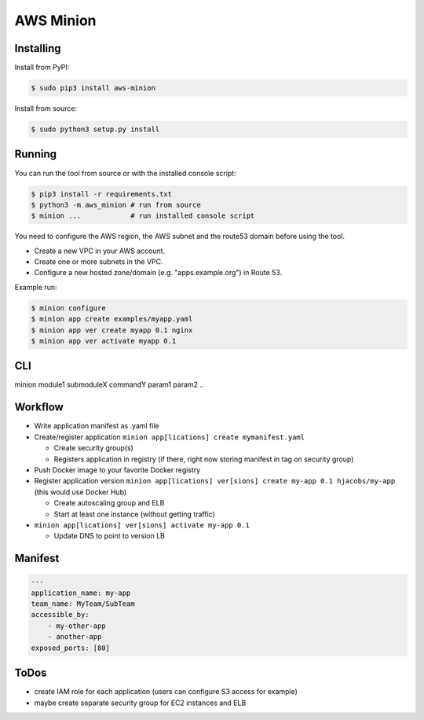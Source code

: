 ==========
AWS Minion
==========


Installing
==========

Install from PyPI:

.. code-block:: bash

    $ sudo pip3 install aws-minion

Install from source:

.. code-block:: bash

    $ sudo python3 setup.py install

Running
=======

You can run the tool from source or with the installed console script:

.. code-block:: bash

    $ pip3 install -r requirements.txt
    $ python3 -m aws_minion # run from source
    $ minion ...            # run installed console script

You need to configure the AWS region, the AWS subnet and the route53 domain before using the tool.

* Create a new VPC in your AWS account.
* Create one or more subnets in the VPC.
* Configure a new hosted zone/domain (e.g. "apps.example.org") in Route 53.


Example run:

.. code-block:: bash

    $ minion configure
    $ minion app create examples/myapp.yaml
    $ minion app ver create myapp 0.1 nginx
    $ minion app ver activate myapp 0.1


CLI
===

minion module1 submoduleX commandY param1 param2 ..


Workflow
========

* Write application manifest as .yaml file
* Create/register application ``minion app[lications] create mymanifest.yaml``

  * Create security group(s)
  * Registers application in registry (if there, right now storing manifest in tag on security group)

* Push Docker image to your favorite Docker registry
* Register application version ``minion app[lications] ver[sions] create my-app 0.1 hjacobs/my-app`` (this would use Docker Hub)

  * Create autoscaling group and ELB
  * Start at least one instance (without getting traffic)

* ``minion app[lications] ver[sions] activate my-app 0.1``

  * Update DNS to point to version LB


Manifest
========

.. code-block:: yaml

    ---
    application_name: my-app
    team_name: MyTeam/SubTeam
    accessible_by:
        - my-other-app
        - another-app
    exposed_ports: [80]


ToDos
=====

* create IAM role for each application (users can configure S3 access for example)
* maybe create separate security group for EC2 instances and ELB
